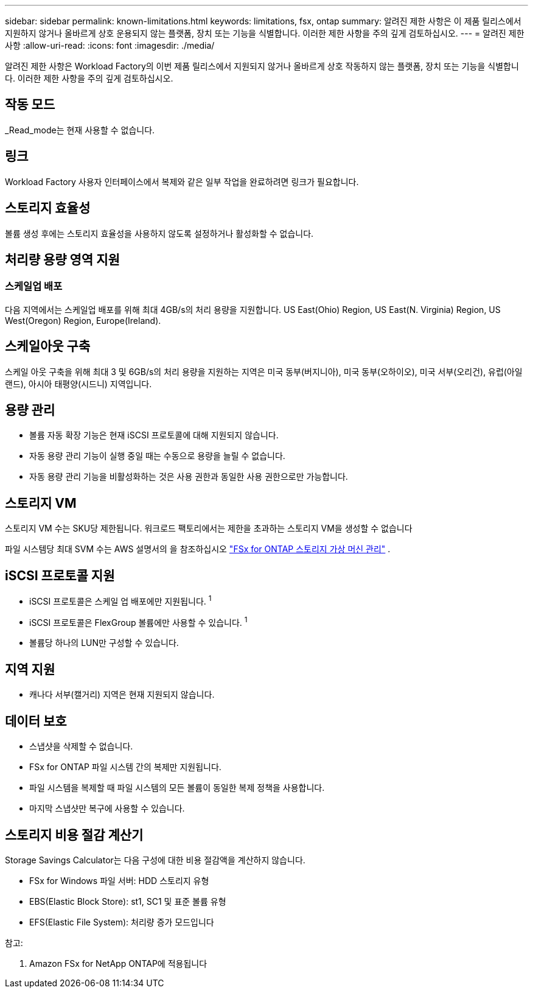 ---
sidebar: sidebar 
permalink: known-limitations.html 
keywords: limitations, fsx, ontap 
summary: 알려진 제한 사항은 이 제품 릴리스에서 지원하지 않거나 올바르게 상호 운용되지 않는 플랫폼, 장치 또는 기능을 식별합니다. 이러한 제한 사항을 주의 깊게 검토하십시오. 
---
= 알려진 제한 사항
:allow-uri-read: 
:icons: font
:imagesdir: ./media/


[role="lead"]
알려진 제한 사항은 Workload Factory의 이번 제품 릴리스에서 지원되지 않거나 올바르게 상호 작동하지 않는 플랫폼, 장치 또는 기능을 식별합니다. 이러한 제한 사항을 주의 깊게 검토하십시오.



== 작동 모드

_Read_mode는 현재 사용할 수 없습니다.



== 링크

Workload Factory 사용자 인터페이스에서 복제와 같은 일부 작업을 완료하려면 링크가 필요합니다.



== 스토리지 효율성

볼륨 생성 후에는 스토리지 효율성을 사용하지 않도록 설정하거나 활성화할 수 없습니다.



== 처리량 용량 영역 지원



=== 스케일업 배포

다음 지역에서는 스케일업 배포를 위해 최대 4GB/s의 처리 용량을 지원합니다. US East(Ohio) Region, US East(N. Virginia) Region, US West(Oregon) Region, Europe(Ireland).



== 스케일아웃 구축

스케일 아웃 구축을 위해 최대 3 및 6GB/s의 처리 용량을 지원하는 지역은 미국 동부(버지니아), 미국 동부(오하이오), 미국 서부(오리건), 유럽(아일랜드), 아시아 태평양(시드니) 지역입니다.



== 용량 관리

* 볼륨 자동 확장 기능은 현재 iSCSI 프로토콜에 대해 지원되지 않습니다.
* 자동 용량 관리 기능이 실행 중일 때는 수동으로 용량을 늘릴 수 없습니다.
* 자동 용량 관리 기능을 비활성화하는 것은 사용 권한과 동일한 사용 권한으로만 가능합니다.




== 스토리지 VM

스토리지 VM 수는 SKU당 제한됩니다. 워크로드 팩토리에서는 제한을 초과하는 스토리지 VM을 생성할 수 없습니다

파일 시스템당 최대 SVM 수는 AWS 설명서의 을 참조하십시오 link:https://docs.aws.amazon.com/fsx/latest/ONTAPGuide/managing-svms.html#max-svms["FSx for ONTAP 스토리지 가상 머신 관리"^] .



== iSCSI 프로토콜 지원

* iSCSI 프로토콜은 스케일 업 배포에만 지원됩니다. ^1^
* iSCSI 프로토콜은 FlexGroup 볼륨에만 사용할 수 있습니다. ^1^
* 볼륨당 하나의 LUN만 구성할 수 있습니다.




== 지역 지원

* 캐나다 서부(캘거리) 지역은 현재 지원되지 않습니다.




== 데이터 보호

* 스냅샷을 삭제할 수 없습니다.
* FSx for ONTAP 파일 시스템 간의 복제만 지원됩니다.
* 파일 시스템을 복제할 때 파일 시스템의 모든 볼륨이 동일한 복제 정책을 사용합니다.
* 마지막 스냅샷만 복구에 사용할 수 있습니다.




== 스토리지 비용 절감 계산기

Storage Savings Calculator는 다음 구성에 대한 비용 절감액을 계산하지 않습니다.

* FSx for Windows 파일 서버: HDD 스토리지 유형
* EBS(Elastic Block Store): st1, SC1 및 표준 볼륨 유형
* EFS(Elastic File System): 처리량 증가 모드입니다


참고:

. Amazon FSx for NetApp ONTAP에 적용됩니다

